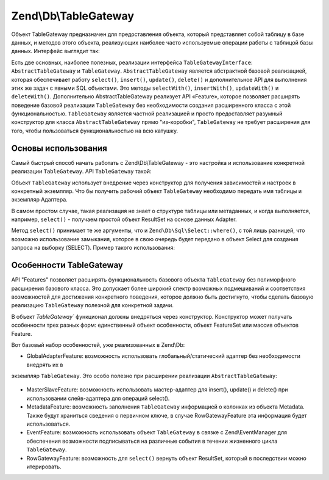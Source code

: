 .. EN-Revision: 3728e7b
.. _zend.db.table-gateway:

Zend\\Db\\TableGateway
======================

Объект TableGateway предназначен для предоставления объекта, который представляет собой таблицу в базе данных, и
методов этого объекта, реализующих наиболее часто используемые операции работы с таблицой базы данных. Интерфейс
выглядит так:

.. code-block:: php
   :linenos:

   interface Zend\Db\TableGateway\TableGatewayInterface
   {
       public function getTable();
       public function select($where = null);
       public function insert($set);
       public function update($set, $where = null);
       public function delete($where);
   }

Есть две основных, наиболее полезных, реализации интерфейса ``TableGatewayInterface``:
``AbstractTableGateway`` и ``TableGateway``. ``AbstractTableGateway`` является абстрактной базовой реализацией,
которая обеспечивает работу ``select()``, ``insert()``, ``update()``, ``delete()`` и дополнительное API для
выполнения этих же задач с явными SQL объектами. Это методы ``selectWith()``, ``insertWith()``, ``updateWith()`` и
``deleteWith()``. Дополнительно AbstractTableGateway реализует API «Feature», которое позволяет расширять
поведение базовой реализации ``TableGateway`` без необходимости создания расширенного класса с этой
функциональностью. ``TableGateway`` является частной реализацией и просто предоставляет разумный конструктор для
класса ``AbstractTableGateway`` прямо "из-коробки", ``TableGateway`` не требует расширения для того, чтобы
пользоваться функциональностью на всю катушку.

.. _zend.db.table-gateway.basic:

Основы использования
--------------------

Самый быстрый способ начать работать с Zend\\Db\\TableGateway - это настройка и использование конкретной
реализации ``TableGateway``. API ``TableGateway`` такой:

.. code-block:: php
   :linenos:

   class TableGateway extends AbstractTableGateway
   {
   	public $lastInsertValue;
   	public $table;
   	public $adapter;

   	public function __construct($table, Adapter $adapter, $features = null, ResultSet $resultSetPrototype = null, Sql $sql = null)

   	/** Inherited from AbstractTableGateway */

       public function isInitialized();
       public function initialize();
       public function getTable();
       public function getAdapter();
       public function getColumns();
       public function getFeatureSet();
       public function getResultSetPrototype();
       public function getSql();
       public function select($where = null);
       public function selectWith(Select $select);
       public function insert($set);
       public function insertWith(Insert $insert);
       public function update($set, $where = null);
       public function updateWith(Update $update);
       public function delete($where);
       public function deleteWith(Delete $delete);
       public function getLastInsertValue();

   }

Объект ``TableGateway`` использует внедрение через конструктор для получения зависимостей и настроек в конкретный
экземпляр. Что бы получить рабочий объект ``TableGateway`` необходимо передать имя таблицы и экземпляр Адаптера.

В самом простом случае, такая реализация не знает о структуре таблицы или метаданных, и когда выполняется,
например, ``select()`` - получаем простой объект ResultSet на основе данных Adapter.

.. code-block:: php
   :linenos:

   use Zend\Db\TableGateway\TableGateway;
   $projectTable = new TableGateway('project', $adapter);
   $rowset = $projectTable->select(array('type' => 'PHP'));

   echo 'Projects of type PHP: ';
   foreach ($rowset as $projectRow) {
   	echo $projectRow['name'] . PHP_EOL;
   }

   // or, when expecting a single row:
   $artistTable = new TableGateway('artist', $adapter);
   $rowset = $artistTable->select(array('id' => 2));
   $artistRow = $rowset->current();

   var_dump($artistRow);

Метод ``select()`` принимает те же аргументы, что и ``Zend\Db\Sql\Select::where()``, с той лишь разницей, что
возможно использование замыкания, которое в свою очередь будет передано в объект Select для создания запроса на
выборку (SELECT). Пример такого использования:

.. code-block:: php
   :linenos:

   use Zend\Db\TableGateway\TableGateway;
   use Zend\Db\Sql\Select;
   $artistTable = new TableGateway('artist', $adapter);

   // search for at most 2 artists who's name starts with Brit, ascending
   $rowset = $artistTable->select(function (Select $select) {
   	$select->where->like('name', 'Brit%');
   	$select->order('name ASC')->limit(2);
   });

.. _zend.db.table-gateway.features:

Особенности TableGateway
------------------------

API "Features" позволяет расширять функциональность базового объекта ``TableGateway`` без полиморфного расширения
базового класса. Это допускает более широкий спектр возможных подмешиваний и соответствия возможностей для
достижения конкретного поведения, которое должно быть достигнуто, чтобы сделать базовую реализацию
``TableGateway`` полезной для конкретной задачи.

В объект `TableGateway`` функционал должны внедряться через конструктор. Конструктор может получать особенности
трех разных форм: единственный объект особенности, объект FeatureSet или массив объектов Feature.

Вот базовый набор особенностей, уже реализованных в Zend\\Db:

- GlobalAdapterFeature: возможность использовать глобальный/статический адаптер без необходимости внедрять их в
экземпляр ``TableGateway``. Это особо полезно при расширении реализации ``AbstractTableGateway``:

  .. code-block:: php
     :linenos:

     class MyTableGateway extends AbstractTableGateway
     {
     	public function __construct()
     	{
     		$this->table = 'my_table';
     		$this->featureSet = new Feature\FeatureSet();
     		$this->featureSet->addFeature(new Feature\GlobalAdapterFeature());
     		$this->initialize();
     	}
     }

     // elsewhere in code, in a bootstrap
     Zend\Db\TableGateway\Feature\GlobalAdapterFeature::setStaticAdapter($adapter);

     // in a controller, or model somewhere
     $table = new MyTableGateway(); // adapter is statially loaded

- MasterSlaveFeature: возможность использовать мастер-адаптер для insert(), update() и delete() при использовании
  слейв-адаптера для операций select().

  .. code-block:: php
     :linenos:

     $table = new TableGateway('artist', $adapter, new Feature\MasterSlaveFeature($slaveAdapter));

- MetadataFeature: возможность заполнения ``TableGateway`` информацией о колонках из объекта Metadata. Также будут
  храниться сведения о первичном ключе, в случае RowGatewayFeature эта информация будет использоваться.

  .. code-block:: php
     :linenos:

     $table = new TableGateway('artist', $adapter, new Feature\MeatadataFeature());

- EventFeature: возможность использовать объект ``TableGateway`` в связке с Zend\\EventManager для обеспечения
  возможности подписываться на различные события в течении жизненного цикла ``TableGateway``.

  .. code-block:: php
     :linenos:

     $table = new TableGateway('artist', $adapter, new Feature\EventFeature($eventManagerInstance));

- RowGatewayFeature: возможность для ``select()`` вернуть объект ResultSet, который в последствии можно
  итерировать.

  .. code-block:: php
     :linenos:

     $table = new TableGateway('artist', $adapter, new Feature\RowGatewayFeature('id'));
     $results = $table->select(array('id' => 2));

     $artistRow = $results->current();
     $artistRow->name = 'New Name';
     $artistRow->save();


